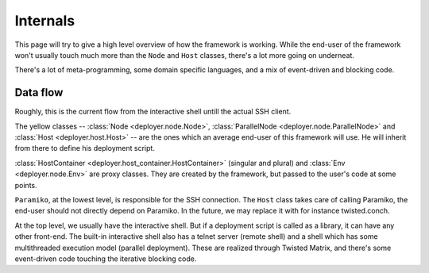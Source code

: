 .. _internals:

Internals
=========

This page will try to give a high level overview of how the framework is
working. While the end-user of the framework won't usually touch much more than
the ``Node`` and ``Host`` classes, there's a lot more going on underneat.

There's a lot of meta-programming, some domain specific languages, and a
mix of event-driven and blocking code.


Data flow
----------

Roughly, this is the current flow from the interactive shell untill the actual
SSH client.

.. graphviz::

   digraph internals{
       "Node" [style=filled, fillcolor=gold1];
       "ParallelNode" [style=filled, fillcolor=gold1];
       "Host" [style=filled, fillcolor=gold1];

       "Host" [shape=box];
       "HostContainer" [shape=box];
       "HostsContainer" [shape=box];
       "Node" [shape=box];
       "ParallelNode" [shape=box];
       "Env" [shape=box];
       "HostContext" [shape=box];

       "Host" -> "HostContext";
       "Host" -> "Paramiko (SSH)";
       "HostsContainer" -> "Host";
       "HostContainer" -> "Host";
       "HostsContainer" -> "HostContext";
       "HostContainer" -> "HostContext";
       "Node" -> "HostsContainer";
       "ParallelNode" -> "HostsContainer";
       "ParallelNode" -> "HostContainer";
       "Env" -> "Node";
       "Env" -> "ParallelNode";
       "Interactive shell" -> "Env";
   }

   

The yellow classes -- :class:`Node <deployer.node.Node>`, :class:`ParallelNode
<deployer.node.ParallelNode>` and :class:`Host <deployer.host.Host>` -- are the
ones which an average end-user of this framework will use. He will inherit from
there to define his deployment script.

:class:`HostContainer <deployer.host_container.HostContainer>` (singular and
plural) and :class:`Env <deployer.node.Env>` are proxy classes. They are
created by the framework, but passed to the user's code at some points.

``Paramiko``, at the lowest level, is responsible for the SSH connection. The
``Host`` class takes care of calling Paramiko, the end-user should not directly
depend on Paramiko. In the future, we may replace it with for instance
twisted.conch.

At the top level, we usually have the interactive shell. But if a deployment
script is called as a library, it can have any other front-end. The built-in
interactive shell also has a telnet server (remote shell) and a shell which has
some multithreaded execution model (parallel deployment). These are realized
through Twisted Matrix, and there's some event-driven code touching the
iterative blocking code.
